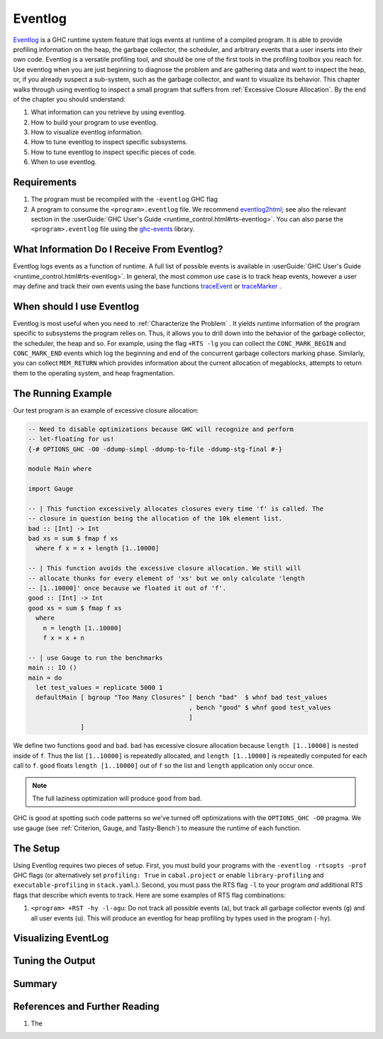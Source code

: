 .. _EventLog Chapter:

..
   Local Variables
.. |eventlog2html| replace:: `eventlog2html <https://github.com/mpickering/eventlog2html>`__


Eventlog
========

`Eventlog
<https://downloads.haskell.org/ghc/latest/docs/users_guide/runtime_control.html#rts-eventlog>`_
is a GHC runtime system feature that logs events at runtime of a compiled
program. It is able to provide profiling information on the heap, the garbage
collector, the scheduler, and arbitrary events that a user inserts into their
own code. Eventlog is a versatile profiling tool, and should be one of the first
tools in the profiling toolbox you reach for. Use eventlog when you are just
beginning to diagnose the problem and are gathering data and want to inspect the
heap, or, if you already suspect a sub-system, such as the garbage collector,
and want to visualize its behavior. This chapter walks through using eventlog to
inspect a small program that suffers from :ref:`Excessive Closure Allocation`.
By the end of the chapter you should understand:

#. What information can you retrieve by using eventlog.
#. How to build your program to use eventlog.
#. How to visualize eventlog information.
#. How to tune eventlog to inspect specific subsystems.
#. How to tune eventlog to inspect specific pieces of code.
#. When to use eventlog.

Requirements
------------

#. The program must be recompiled with the ``-eventlog`` GHC flag
#. A program to consume the ``<program>.eventlog`` file. We recommend
   |eventlog2html|; see also the relevant section in the :userGuide:`GHC User's
   Guide <runtime_control.html#rts-eventlog>`. You can also parse the
   ``<program>.eventlog`` file using the `ghc-events
   <https://hackage.haskell.org/package/ghc-events>`_ library.


What Information Do I Receive From Eventlog?
--------------------------------------------

Eventlog logs events as a function of runtime. A full list of possible events is
available in :userGuide:`GHC User's Guide <runtime_control.html#rts-eventlog>`.
In general, the most common use case is to track heap events, however a user may
define and track their own events using the base functions `traceEvent
<https://downloads.haskell.org/~ghc/9.2.4/docs/html/libraries/base-4.16.3.0/Debug-Trace.html#v:traceMarker>`_
or `traceMarker
<https://downloads.haskell.org/~ghc/9.2.4/docs/html/libraries/base-4.16.3.0/Debug-Trace.html#v:traceMarker>`_
.

When should I use Eventlog
--------------------------

Eventlog is most useful when you need to :ref:`Characterize the Problem` . It
yields runtime information of the program specific to subsystems the program
relies on. Thus, it allows you to drill down into the behavior of the garbage
collector, the scheduler, the heap and so. For example, using the flag ``+RTS
-lg`` you can collect the ``CONC_MARK_BEGIN`` and ``CONC_MARK_END`` events which
log the beginning and end of the concurrent garbage collectors marking phase.
Similarly, you can collect ``MEM_RETURN`` which provides information about the
current allocation of megablocks, attempts to return them to the operating
system, and heap fragmentation.


The Running Example
-------------------

Our test program is an example of excessive closure allocation:

.. code-block:: haskell

    -- Need to disable optimizations because GHC will recognize and perform
    -- let-floating for us!
    {-# OPTIONS_GHC -O0 -ddump-simpl -ddump-to-file -ddump-stg-final #-}

    module Main where

    import Gauge

    -- | This function excessively allocates closures every time 'f' is called. The
    -- closure in question being the allocation of the 10k element list.
    bad :: [Int] -> Int
    bad xs = sum $ fmap f xs
      where f x = x + length [1..10000]

    -- | This function avoids the excessive closure allocation. We still will
    -- allocate thunks for every element of 'xs' but we only calculate 'length
    -- [1..10000]' once because we floated it out of 'f'.
    good :: [Int] -> Int
    good xs = sum $ fmap f xs
      where
        n = length [1..10000]
        f x = x + n

    -- | use Gauge to run the benchmarks
    main :: IO ()
    main = do
      let test_values = replicate 5000 1
      defaultMain [ bgroup "Too Many Closures" [ bench "bad"  $ whnf bad test_values
                                               , bench "good" $ whnf good test_values
                                               ]
                  ]

We define two functions ``good`` and ``bad``. ``bad`` has excessive closure
allocation because ``length [1..10000]`` is nested inside of ``f``. Thus the
list ``[1..10000]`` is repeatedly allocated, and ``length [1..10000]`` is
repeatedly computed for each call to ``f``. ``good`` floats ``length
[1..10000]`` out of ``f`` so the list and ``length`` application only occur
once.

.. note::
   The full laziness optimization will produce ``good`` from ``bad``.

GHC is good at spotting such code patterns so we've turned off optimizations
with the ``OPTIONS_GHC -O0`` pragma. We use gauge (see :ref:`Criterion, Gauge,
and Tasty-Bench`) to measure the runtime of each function.


The Setup
---------

Using Eventlog requires two pieces of setup. First, you must build your programs
with the ``-eventlog -rtsopts -prof`` GHC flags (or alternatively set
``profiling: True`` in ``cabal.project`` or enable ``library-profiling`` and
``executable-profiling`` in ``stack.yaml``.). Second, you must pass the RTS flag
``-l`` to your program *and* additional RTS flags that describe which events to
track. Here are some examples of RTS flag combinations:

#. ``<program> +RST -hy -l-agu``: Do not track all possible events (``a``), but
   track all garbage collector events (``g``) and all user events (``u``). This
   will produce an eventlog for heap profiling by types used in the program
   (``-hy``).


..
   Code example doesn't work but will for -prof so move to GHC flags chapter.
   Then we need to have a memory leak to show the heap with eventlog here

..
   heap
   profiling :ref:`GHC Flags` you wish, for example ``-hy`` or ``-hT`` for type and
   closure type, respectively.

Visualizing EventLog
--------------------

Tuning the Output
-----------------

Summary
-------

References and Further Reading
------------------------------
#. The

